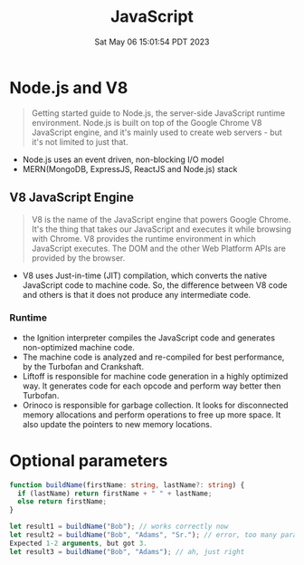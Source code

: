 #+TITLE: JavaScript
#+DATE: Sat May 06 15:01:54 PDT 2023
#+Summary: JavaScript
#+categories[]: programming_language
#+tags[]: JavaScript


* Node.js and V8
#+begin_quote
Getting started guide to Node.js, the server-side JavaScript runtime environment. Node.js is built on top of the Google Chrome V8 JavaScript engine, and it's mainly used to create web servers - but it's not limited to just that.
#+end_quote

- Node.js uses an event driven, non-blocking I/O model
- MERN(MongoDB, ExpressJS, ReactJS and Node.js) stack

** V8 JavaScript Engine
#+begin_quote
V8 is the name of the JavaScript engine that powers Google Chrome. It's the thing that takes our JavaScript and executes it while browsing with Chrome. V8 provides the runtime environment in which JavaScript executes. The DOM and the other Web Platform APIs are provided by the browser.
#+end_quote

- V8 uses Just-in-time (JIT) compilation, which converts the native JavaScript code to machine code. So, the difference between V8 code and others is that it does not produce any intermediate code.

*** Runtime
- the Ignition interpreter compiles the JavaScript code and generates non-optimized machine code.
- The machine code is analyzed and re-compiled for best performance, by the Turbofan and Crankshaft.
- Liftoff is responsible for machine code generation in a highly optimized way. It generates code for each opcode and perform way better then Turbofan.
- Orinoco is responsible for garbage collection. It looks for disconnected memory allocations and perform operations to free up more space. It also update the pointers to new memory locations.

* Optional parameters
#+begin_src typescript
function buildName(firstName: string, lastName?: string) {
  if (lastName) return firstName + " " + lastName;
  else return firstName;
}

let result1 = buildName("Bob"); // works correctly now
let result2 = buildName("Bob", "Adams", "Sr."); // error, too many parameters
Expected 1-2 arguments, but got 3.
let result3 = buildName("Bob", "Adams"); // ah, just right
#+end_src
